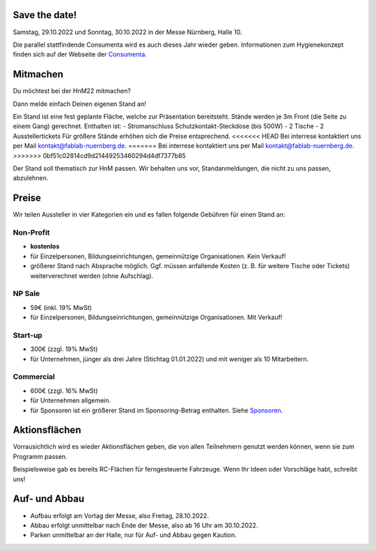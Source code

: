 .. title: Aussteller
.. slug: aussteller
.. date: 2022-06-18  20:00:00  UTC+01:00
.. tags: 
.. category: 
.. link: 
.. description: 
.. type: text



Save the date!
--------------

Samstag, 29.10.2022 und Sonntag, 30.10.2022 in der Messe Nürnberg, Halle 10.

.. **Trotz "Corona" gehen die Planungen bei uns weiter!**

Die parallel stattfindende Consumenta wird es auch dieses Jahr wieder geben. Informationen zum Hygienekonzept finden sich auf der Webseite der Consumenta_.

Mitmachen
-----------

Du möchtest bei der HnM22 mitmachen? 

Dann melde einfach Deinen eigenen Stand an!

Ein Stand ist eine fest geplante Fläche, welche zur Präsentation bereitsteht. Stände werden je 3m Front (die Seite zu einem Gang) gerechnet.
Enthalten ist:
- Stromanschluss Schutzkontakt-Steckdose (bis 500W)
- 2 Tische
- 2 Ausstellertickets
Für größere Stände erhöhen sich die Preise entsprechend.
<<<<<<< HEAD
Bei interrese kontaktiert uns per Mail kontakt@fablab-nuernberg.de.
=======
Bei interrese kontaktiert uns per Mail kontakt@fablab-nuernberg.de.
>>>>>>> 0bf51c02814cd9d21449253460294d4df7377b85

Der Stand soll thematisch zur HnM passen. Wir behalten uns vor, Standanmeldungen, die nicht zu uns passen, abzulehnen.


Preise
-------

Wir teilen Aussteller in vier Kategorien ein und es fallen folgende Gebühren für einen Stand an: 

Non-Profit
~~~~~~~~~~

* **kostenlos**
* für Einzelpersonen, Bildungseinrichtungen, gemeinnützige Organisationen. Kein Verkauf!
* größerer Stand nach Absprache möglich. Ggf. müssen anfallende Kosten (z. B. für weitere Tische oder Tickets) weiterverechnet werden (ohne Aufschlag).

NP Sale
~~~~~~~~

* 59€ (inkl. 19% MwSt)
* für Einzelpersonen, Bildungseinrichtungen, gemeinnützige Organisationen. Mit Verkauf!


Start-up
~~~~~~~~~~

* 300€ (zzgl. 19% MwSt)
* für Unternehmen, jünger als drei Jahre (Stichtag 01.01.2022) und mit weniger als 10 Mitarbeitern.

Commercial
~~~~~~~~~~~

* 600€ (zzgl. 16% MwSt)
* für Unternehmen allgemein.
* für Sponsoren ist ein größerer Stand im Sponsoring-Betrag enthalten. Siehe Sponsoren_.


Aktionsflächen
---------------

Vorrausichtlich wird es wieder Aktionsflächen geben, die von allen Teilnehmern genutzt werden können, wenn sie zum Programm passen.

Beispielsweise gab es bereits RC-Flächen für ferngesteuerte Fahrzeuge. Wenn Ihr Ideen oder Vorschläge habt, schreibt uns!



Auf- und Abbau
---------------

* Aufbau erfolgt am Vortag der Messe, also Freitag, 28.10.2022.
* Abbau erfolgt unmittelbar nach Ende der Messe, also ab 16 Uhr am 30.10.2022.
* Parken unmittelbar an der Halle, nur für Auf- und Abbau gegen Kaution.


.. Links

.. _Sponsoren: link://slug/sponsoren
.. _Consumenta: https://www.consumenta.de/

.. image:: /assets/img/60pxBlank.svg 

.. _per Mail @ kontakt@fablab-nuernberg.de: kontakt@fablab-nuernberg.de
